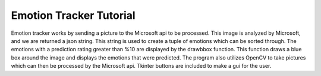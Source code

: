 Emotion Tracker Tutorial
================================
Emotion tracker works by sending a picture to the Microsoft api to be processed. This image is analyzed by Microsoft, and we are returned a json string. This string is used to create a tuple of emotions which can be sorted through. The emotions with a prediction rating greater than %10 are displayed by the drawbbox function. This function draws a blue box around the image and displays the emotions that were predicted. The program also utilizes OpenCV to take pictures which can then be processed by the Microsoft api. Tkinter buttons are included to make a gui for the user.
